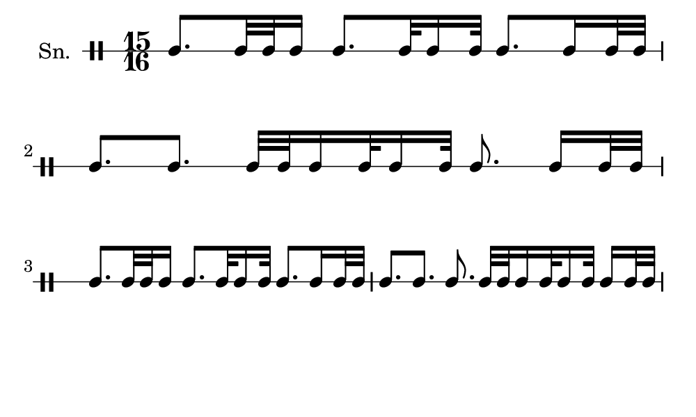 \version "2.18.2"
#(set! paper-alist (cons '("my size" . (cons (* 5 in) (* 3 in))) paper-alist))

\paper {
  indent = 0\mm
  line-width = 110\mm
  oddHeaderMarkup = ""
  evenHeaderMarkup = ""
  oddFooterMarkup = ""
  evenFooterMarkup = ""
  #(set-paper-size "my size")
}
notes = \drummode {
  \stemUp \time 15/16  tomml8. [ tomml32 tomml32 tomml16 ] tomml8. [ tomml32 tomml16 tomml32 ] tomml8. [ tomml16 tomml32 tomml32 ] tomml8. [ tomml8. ] tomml32 [ tomml32 tomml16 tomml32 tomml16 tomml32 ] tomml8. tomml16 [ tomml32 tomml32 ] tomml8. [ tomml32 tomml32 tomml16 ] tomml8. [ tomml32 tomml16 tomml32 ] tomml8. [ tomml16 tomml32 tomml32 ] tomml8. [ tomml8. ] [ tomml8. ] tomml32 [ tomml32 tomml16 tomml32 tomml16 tomml32 ] tomml16 [ tomml32 tomml32 ]}

\score {
  <<
    \new DrumStaff \with {
      \override StaffSymbol.line-count = #1
      \override BarLine.bar-extent = #'(-1 . 1)
      \override Slur.transparent = ##t
\override StemTremolo #'slope = #0.5
\override StemTremolo #'beam-thickness = #0.25
\override StemTremolo #'beam-width = #1.75
\override StemTremolo #'Y-offset = #2.25
    } <<
      \set Staff.instrumentName = #"Sn."
      \notes
    >>
  >>
  }

